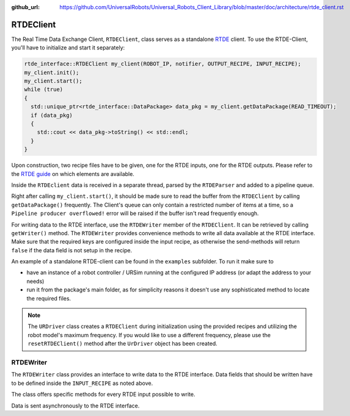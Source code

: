 :github_url: https://github.com/UniversalRobots/Universal_Robots_Client_Library/blob/master/doc/architecture/rtde_client.rst

.. _rtde_client:

RTDEClient
==========

The Real Time Data Exchange Client, ``RTDEClient``, class serves as a standalone
`RTDE <https://www.universal-robots.com/articles/ur-articles/real-time-data-exchange-rtde-guide/>`_
client. To use the RTDE-Client, you'll have to initialize and start it separately:

.. code-block:: c++

   rtde_interface::RTDEClient my_client(ROBOT_IP, notifier, OUTPUT_RECIPE, INPUT_RECIPE);
   my_client.init();
   my_client.start();
   while (true)
   {
     std::unique_ptr<rtde_interface::DataPackage> data_pkg = my_client.getDataPackage(READ_TIMEOUT);
     if (data_pkg)
     {
       std::cout << data_pkg->toString() << std::endl;
     }
   }

Upon construction, two recipe files have to be given, one for the RTDE inputs, one for the RTDE
outputs. Please refer to the `RTDE
guide <https://www.universal-robots.com/articles/ur-articles/real-time-data-exchange-rtde-guide/>`_
on which elements are available.

Inside the ``RTDEclient`` data is received in a separate thread, parsed by the ``RTDEParser`` and
added to a pipeline queue.

Right after calling ``my_client.start()``, it should be made sure to read the buffer from the
``RTDEClient`` by calling ``getDataPackage()`` frequently. The Client's queue can only contain a
restricted number of items at a time, so a ``Pipeline producer overflowed!`` error will be raised
if the buffer isn't read frequently enough.

For writing data to the RTDE interface, use the ``RTDEWriter`` member of the ``RTDEClient``. It can be
retrieved by calling ``getWriter()`` method. The ``RTDEWriter`` provides convenience methods to write
all data available at the RTDE interface. Make sure that the required keys are configured inside the
input recipe, as otherwise the send-methods will return ``false`` if the data field is not setup in
the recipe.

An example of a standalone RTDE-client can be found in the ``examples`` subfolder. To run it make
sure to

* have an instance of a robot controller / URSim running at the configured IP address (or adapt the
  address to your needs)
* run it from the package's main folder, as for simplicity reasons it doesn't use any sophisticated
  method to locate the required files.

.. note::
   The ``URDriver`` class creates a ``RTDEClient`` during initialization using the provided
   recipes and utilizing the robot model's maximum frequency. If you would like to use a different
   frequency, please use the ``resetRTDEClient()`` method after the ``UrDriver`` object has been
   created.

RTDEWriter
----------

The ``RTDEWriter`` class provides an interface to write data to the RTDE interface. Data fields that
should be written have to be defined inside the ``INPUT_RECIPE`` as noted above.

The class offers specific methods for every RTDE input possible to write.

Data is sent asynchronously to the RTDE interface.

